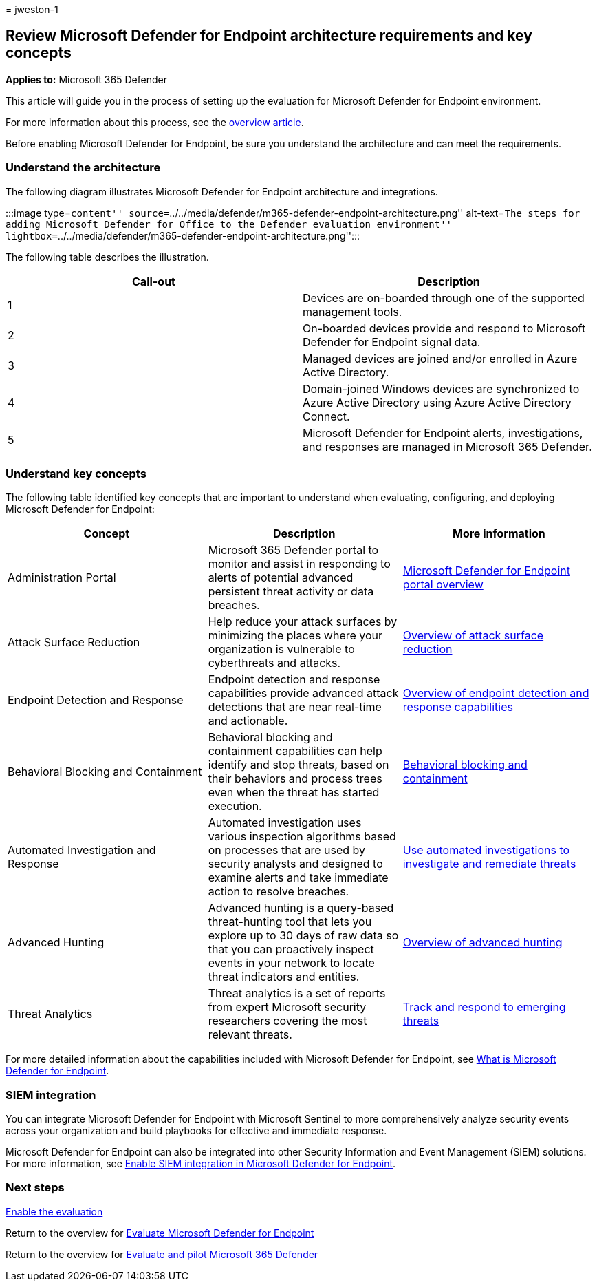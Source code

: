 = 
jweston-1

== Review Microsoft Defender for Endpoint architecture requirements and key concepts

*Applies to:* Microsoft 365 Defender

This article will guide you in the process of setting up the evaluation
for Microsoft Defender for Endpoint environment.

For more information about this process, see the
link:eval-defender-endpoint-overview.md[overview article].

Before enabling Microsoft Defender for Endpoint, be sure you understand
the architecture and can meet the requirements.

=== Understand the architecture

The following diagram illustrates Microsoft Defender for Endpoint
architecture and integrations.

:::image type=``content''
source=``../../media/defender/m365-defender-endpoint-architecture.png''
alt-text=``The steps for adding Microsoft Defender for Office to the
Defender evaluation environment''
lightbox=``../../media/defender/m365-defender-endpoint-architecture.png'':::

The following table describes the illustration.

[width="100%",cols="<50%,<50%",options="header",]
|===
|Call-out |Description
|1 |Devices are on-boarded through one of the supported management
tools.

|2 |On-boarded devices provide and respond to Microsoft Defender for
Endpoint signal data.

|3 |Managed devices are joined and/or enrolled in Azure Active
Directory.

|4 |Domain-joined Windows devices are synchronized to Azure Active
Directory using Azure Active Directory Connect.

|5 |Microsoft Defender for Endpoint alerts, investigations, and
responses are managed in Microsoft 365 Defender.
|===

=== Understand key concepts

The following table identified key concepts that are important to
understand when evaluating, configuring, and deploying Microsoft
Defender for Endpoint:

[width="100%",cols="<34%,<33%,<33%",options="header",]
|===
|Concept |Description |More information
|Administration Portal |Microsoft 365 Defender portal to monitor and
assist in responding to alerts of potential advanced persistent threat
activity or data breaches.
|link:/microsoft-365/security/defender-endpoint/portal-overview[Microsoft
Defender for Endpoint portal overview]

|Attack Surface Reduction |Help reduce your attack surfaces by
minimizing the places where your organization is vulnerable to
cyberthreats and attacks.
|link:/microsoft-365/security/defender-endpoint/overview-attack-surface-reduction[Overview
of attack surface reduction]

|Endpoint Detection and Response |Endpoint detection and response
capabilities provide advanced attack detections that are near real-time
and actionable.
|link:/microsoft-365/security/defender-endpoint/overview-endpoint-detection-response[Overview
of endpoint detection and response capabilities]

|Behavioral Blocking and Containment |Behavioral blocking and
containment capabilities can help identify and stop threats, based on
their behaviors and process trees even when the threat has started
execution.
|link:/microsoft-365/security/defender-endpoint/behavioral-blocking-containment[Behavioral
blocking and containment]

|Automated Investigation and Response |Automated investigation uses
various inspection algorithms based on processes that are used by
security analysts and designed to examine alerts and take immediate
action to resolve breaches.
|link:/microsoft-365/security/defender-endpoint/automated-investigations[Use
automated investigations to investigate and remediate threats]

|Advanced Hunting |Advanced hunting is a query-based threat-hunting tool
that lets you explore up to 30 days of raw data so that you can
proactively inspect events in your network to locate threat indicators
and entities.
|link:/microsoft-365/security/defender-endpoint/advanced-hunting-overview[Overview
of advanced hunting]

|Threat Analytics |Threat analytics is a set of reports from expert
Microsoft security researchers covering the most relevant threats.
|link:/microsoft-365/security/defender-endpoint/threat-analytics[Track
and respond to emerging threats]
|===

For more detailed information about the capabilities included with
Microsoft Defender for Endpoint, see
link:/microsoft-365/security/defender-endpoint/microsoft-defender-endpoint[What
is Microsoft Defender for Endpoint].

=== SIEM integration

You can integrate Microsoft Defender for Endpoint with Microsoft
Sentinel to more comprehensively analyze security events across your
organization and build playbooks for effective and immediate response.

Microsoft Defender for Endpoint can also be integrated into other
Security Information and Event Management (SIEM) solutions. For more
information, see
link:/microsoft-365/security/defender-endpoint/enable-siem-integration[Enable
SIEM integration in Microsoft Defender for Endpoint].

=== Next steps

link:eval-defender-endpoint-enable-eval.md[Enable the evaluation]

Return to the overview for
link:eval-defender-endpoint-overview.md[Evaluate Microsoft Defender for
Endpoint]

Return to the overview for link:eval-overview.md[Evaluate and pilot
Microsoft 365 Defender]

